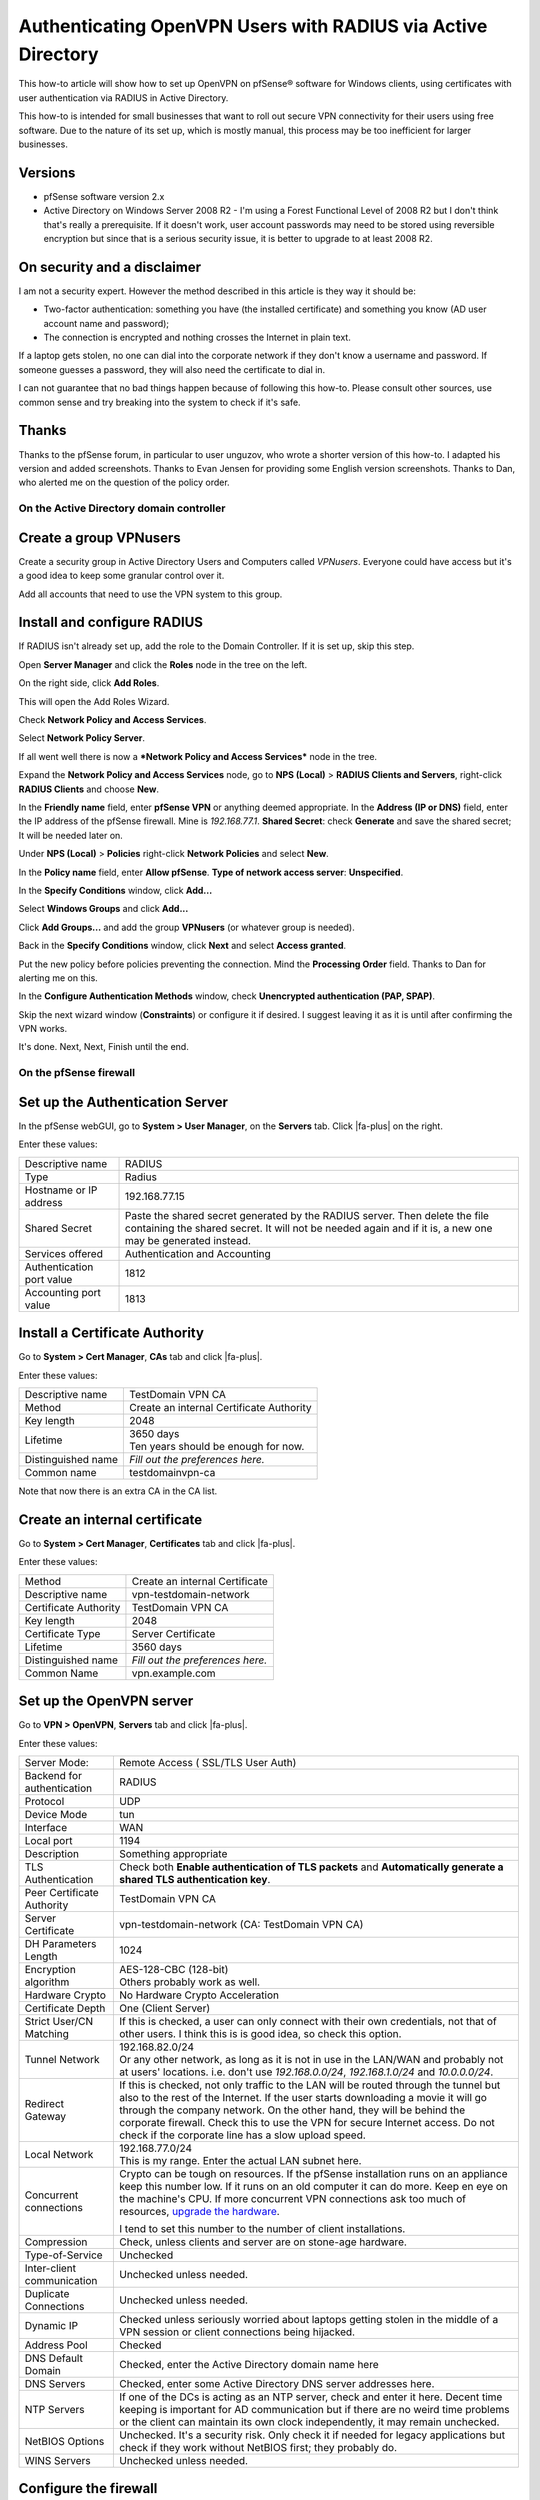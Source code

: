 Authenticating OpenVPN Users with RADIUS via Active Directory
=============================================================

This how-to article will show how to set up OpenVPN on pfSense®
software for Windows clients, using certificates with user
authentication via RADIUS in Active Directory.

This how-to is intended for small businesses that want to roll out
secure VPN connectivity for their users using free software. Due to the
nature of its set up, which is mostly manual, this process may be too
inefficient for larger businesses.

Versions
^^^^^^^^

-  pfSense software version 2.x
-  Active Directory on Windows Server 2008 R2 - I'm using a Forest
   Functional Level of 2008 R2 but I don't think that's really a
   prerequisite. If it doesn't work, user account passwords may need to
   be stored using reversible encryption but since that is a serious
   security issue, it is better to upgrade to at least 2008 R2.

On security and a disclaimer
^^^^^^^^^^^^^^^^^^^^^^^^^^^^

I am not a security expert. However the method described in this article
is they way it should be:

-  Two-factor authentication: something you have (the installed
   certificate) and something you know (AD user account name and
   password);
-  The connection is encrypted and nothing crosses the Internet in plain
   text.

If a laptop gets stolen, no one can dial into the corporate network if
they don't know a username and password. If someone guesses a password,
they will also need the certificate to dial in.

I can not guarantee that no bad things happen because of following this
how-to. Please consult other sources, use common sense and try breaking
into the system to check if it's safe.

Thanks
^^^^^^

Thanks to the pfSense forum, in particular to user unguzov, who wrote a
shorter version of this how-to. I adapted his version and added
screenshots. Thanks to Evan Jensen for providing some English version
screenshots. Thanks to Dan, who alerted me on the question of the policy
order.

On the Active Directory domain controller
-----------------------------------------

Create a group VPNusers
^^^^^^^^^^^^^^^^^^^^^^^

Create a security group in Active Directory Users and Computers called
*VPNusers*. Everyone could have access but it's a good idea to keep some
granular control over it.

.. image:: /_static/vpn/openvpn/radiusvpn_204.jpg

Add all accounts that need to use the VPN system to this group.

.. image:: /_static/vpn/openvpn/radiusvpn_205.jpg

Install and configure RADIUS
^^^^^^^^^^^^^^^^^^^^^^^^^^^^

If RADIUS isn't already set up, add the role to the Domain Controller.
If it is set up, skip this step.

Open **Server Manager** and click the **Roles** node in the tree on the
left.

.. image:: /_static/vpn/openvpn/radiusvpn_003.jpg

On the right side, click **Add Roles**.

.. image:: /_static/vpn/openvpn/radiusvpn_003.jpg

This will open the Add Roles Wizard.

.. image:: /_static/vpn/openvpn/radiusvpn_005.jpg

Check **Network Policy and Access Services**.

.. image:: /_static/vpn/openvpn/radiusvpn_006.jpg

Select **Network Policy Server**.

.. image:: /_static/vpn/openvpn/radiusvpn_010.jpg

If all went well there is now a ***Network Policy and Access Services***
node in the tree.

.. image:: /_static/vpn/openvpn/radiusvpn_011.jpg

Expand the **Network Policy and Access Services** node, go to **NPS
(Local)** > **RADIUS Clients and Servers**, right-click **RADIUS
Clients** and choose **New**.

.. image:: /_static/vpn/openvpn/radiusvpn_012.jpg

In the **Friendly name** field, enter **pfSense VPN** or anything deemed
appropriate. In the **Address (IP or DNS)** field, enter the IP address
of the pfSense firewall. Mine is *192.168.77.1*. **Shared Secret**:
check **Generate** and save the shared secret; It will be needed later
on.

.. image:: /_static/vpn/openvpn/radiusvpn_123.jpg

Under **NPS (Local)** > **Policies** right-click **Network Policies**
and select **New**.

.. image:: /_static/vpn/openvpn/radiusvpn_014.jpg

In the **Policy name** field, enter **Allow pfSense**. **Type of network
access server**: **Unspecified**.

.. image:: /_static/vpn/openvpn/radiusvpn_015.jpg

In the **Specify Conditions** window, click **Add...**

.. image:: /_static/vpn/openvpn/radiusvpn_016.jpg

Select **Windows Groups** and click **Add...**

.. image:: /_static/vpn/openvpn/radiusvpn_017.jpg

Click **Add Groups...** and add the group **VPNusers** (or whatever
group is needed).

.. image:: /_static/vpn/openvpn/radiusvpn_124.jpg

Back in the **Specify Conditions** window, click **Next** and select
**Access granted**.

.. image:: /_static/vpn/openvpn/radiusvpn_020.jpg

Put the new policy before policies preventing the connection. Mind the
**Processing Order** field. Thanks to Dan for alerting me on this.

.. image:: /_static/vpn/openvpn/radiusvpn_999.jpg

In the **Configure Authentication Methods** window, check **Unencrypted
authentication (PAP, SPAP)**.

.. image:: /_static/vpn/openvpn/radiusvpn_021.jpg

Skip the next wizard window (**Constraints**) or configure it if
desired. I suggest leaving it as it is until after confirming the VPN
works.

It's done. Next, Next, Finish until the end.

On the pfSense firewall
-----------------------

Set up the Authentication Server
^^^^^^^^^^^^^^^^^^^^^^^^^^^^^^^^

In the pfSense webGUI, go to **System > User Manager**, on the 
**Servers** tab. Click |fa-plus| on the right.

.. image:: /_static/vpn/openvpn/radiusvpn_022.jpg

Enter these values:

+-----------------------------+--------------------------------------------------------------------------------------------------------------------------------------------------------------------------------------------+
| Descriptive name            | RADIUS                                                                                                                                                                                     |
+-----------------------------+--------------------------------------------------------------------------------------------------------------------------------------------------------------------------------------------+
| Type                        | Radius                                                                                                                                                                                     |
+-----------------------------+--------------------------------------------------------------------------------------------------------------------------------------------------------------------------------------------+
| Hostname or IP address      | 192.168.77.15                                                                                                                                                                              |
+-----------------------------+--------------------------------------------------------------------------------------------------------------------------------------------------------------------------------------------+
| Shared Secret               | Paste the shared secret generated by the RADIUS server. Then delete the file containing the shared secret. It will not be needed again and if it is, a new one may be generated instead.   |
+-----------------------------+--------------------------------------------------------------------------------------------------------------------------------------------------------------------------------------------+
| Services offered            | Authentication and Accounting                                                                                                                                                              |
+-----------------------------+--------------------------------------------------------------------------------------------------------------------------------------------------------------------------------------------+
| Authentication port value   | 1812                                                                                                                                                                                       |
+-----------------------------+--------------------------------------------------------------------------------------------------------------------------------------------------------------------------------------------+
| Accounting port value       | 1813                                                                                                                                                                                       |
+-----------------------------+--------------------------------------------------------------------------------------------------------------------------------------------------------------------------------------------+

.. image:: /_static/vpn/openvpn/radiusvpn_023.jpg

Install a Certificate Authority
^^^^^^^^^^^^^^^^^^^^^^^^^^^^^^^

Go to **System > Cert Manager**, **CAs** tab and click |fa-plus|.

.. image:: /_static/vpn/openvpn/radiusvpn_024.jpg

Enter these values:

+----------------------+--------------------------------------------+
| Descriptive name     | TestDomain VPN CA                          |
+----------------------+--------------------------------------------+
| Method               | Create an internal Certificate Authority   |
+----------------------+--------------------------------------------+
| Key length           | 2048                                       |
+----------------------+--------------------------------------------+
| Lifetime             | | 3650 days                                |
|                      | | Ten years should be enough for now.      |
+----------------------+--------------------------------------------+
| Distinguished name   | *Fill out the preferences here.*           |
+----------------------+--------------------------------------------+
| Common name          | testdomainvpn-ca                           |
+----------------------+--------------------------------------------+

.. image:: /_static/vpn/openvpn/radiusvpn_025.jpg

Note that now there is an extra CA in the CA list.

.. image:: /_static/vpn/openvpn/radiusvpn_026.jpg

Create an internal certificate
^^^^^^^^^^^^^^^^^^^^^^^^^^^^^^

Go to **System > Cert Manager**, **Certificates** tab and click |fa-plus|.

.. image:: /_static/vpn/openvpn/radiusvpn_027.jpg

Enter these values:

+-------------------------+------------------------------------+
| Method                  | Create an internal Certificate     |
+-------------------------+------------------------------------+
| Descriptive name        | vpn-testdomain-network             |
+-------------------------+------------------------------------+
| Certificate Authority   | TestDomain VPN CA                  |
+-------------------------+------------------------------------+
| Key length              | 2048                               |
+-------------------------+------------------------------------+
| Certificate Type        | Server Certificate                 |
+-------------------------+------------------------------------+
| Lifetime                | 3560 days                          |
+-------------------------+------------------------------------+
| Distinguished name      | *Fill out the preferences here.*   |
+-------------------------+------------------------------------+
| Common Name             | vpn.example.com                    |
+-------------------------+------------------------------------+

Set up the OpenVPN server
^^^^^^^^^^^^^^^^^^^^^^^^^

Go to **VPN > OpenVPN**, **Servers** tab and click |fa-plus|.

.. image:: /_static/vpn/openvpn/radiusvpn_031.jpg

Enter these values:

+------------------------------+-------------------------------------------------------------------------------------------------------------------------------------------------------------------------------------------------------------------------------------------------------------------------------------------------------------------------------------------------------------------------------------------+
| Server Mode:                 | Remote Access ( SSL/TLS User Auth)                                                                                                                                                                                                                                                                                                                                                        |
+------------------------------+-------------------------------------------------------------------------------------------------------------------------------------------------------------------------------------------------------------------------------------------------------------------------------------------------------------------------------------------------------------------------------------------+
| Backend for authentication   | RADIUS                                                                                                                                                                                                                                                                                                                                                                                    |
+------------------------------+-------------------------------------------------------------------------------------------------------------------------------------------------------------------------------------------------------------------------------------------------------------------------------------------------------------------------------------------------------------------------------------------+
| Protocol                     | UDP                                                                                                                                                                                                                                                                                                                                                                                       |
+------------------------------+-------------------------------------------------------------------------------------------------------------------------------------------------------------------------------------------------------------------------------------------------------------------------------------------------------------------------------------------------------------------------------------------+
| Device Mode                  | tun                                                                                                                                                                                                                                                                                                                                                                                       |
+------------------------------+-------------------------------------------------------------------------------------------------------------------------------------------------------------------------------------------------------------------------------------------------------------------------------------------------------------------------------------------------------------------------------------------+
| Interface                    | WAN                                                                                                                                                                                                                                                                                                                                                                                       |
+------------------------------+-------------------------------------------------------------------------------------------------------------------------------------------------------------------------------------------------------------------------------------------------------------------------------------------------------------------------------------------------------------------------------------------+
| Local port                   | 1194                                                                                                                                                                                                                                                                                                                                                                                      |
+------------------------------+-------------------------------------------------------------------------------------------------------------------------------------------------------------------------------------------------------------------------------------------------------------------------------------------------------------------------------------------------------------------------------------------+
| Description                  | Something appropriate                                                                                                                                                                                                                                                                                                                                                                     |
+------------------------------+-------------------------------------------------------------------------------------------------------------------------------------------------------------------------------------------------------------------------------------------------------------------------------------------------------------------------------------------------------------------------------------------+
| TLS Authentication           | Check both **Enable authentication of TLS packets** and **Automatically generate a shared TLS authentication key**.                                                                                                                                                                                                                                                                       |
+------------------------------+-------------------------------------------------------------------------------------------------------------------------------------------------------------------------------------------------------------------------------------------------------------------------------------------------------------------------------------------------------------------------------------------+
| Peer Certificate Authority   | TestDomain VPN CA                                                                                                                                                                                                                                                                                                                                                                         |
+------------------------------+-------------------------------------------------------------------------------------------------------------------------------------------------------------------------------------------------------------------------------------------------------------------------------------------------------------------------------------------------------------------------------------------+
| Server Certificate           | vpn-testdomain-network (CA: TestDomain VPN CA)                                                                                                                                                                                                                                                                                                                                            |
+------------------------------+-------------------------------------------------------------------------------------------------------------------------------------------------------------------------------------------------------------------------------------------------------------------------------------------------------------------------------------------------------------------------------------------+
| DH Parameters Length         | 1024                                                                                                                                                                                                                                                                                                                                                                                      |
+------------------------------+-------------------------------------------------------------------------------------------------------------------------------------------------------------------------------------------------------------------------------------------------------------------------------------------------------------------------------------------------------------------------------------------+
| Encryption algorithm         | | AES-128-CBC (128-bit)                                                                                                                                                                                                                                                                                                                                                                   |
|                              | | Others probably work as well.                                                                                                                                                                                                                                                                                                                                                           |
+------------------------------+-------------------------------------------------------------------------------------------------------------------------------------------------------------------------------------------------------------------------------------------------------------------------------------------------------------------------------------------------------------------------------------------+
| Hardware Crypto              | No Hardware Crypto Acceleration                                                                                                                                                                                                                                                                                                                                                           |
+------------------------------+-------------------------------------------------------------------------------------------------------------------------------------------------------------------------------------------------------------------------------------------------------------------------------------------------------------------------------------------------------------------------------------------+
| Certificate Depth            | One (Client Server)                                                                                                                                                                                                                                                                                                                                                                       |
+------------------------------+-------------------------------------------------------------------------------------------------------------------------------------------------------------------------------------------------------------------------------------------------------------------------------------------------------------------------------------------------------------------------------------------+
| Strict User/CN Matching      | If this is checked, a user can only connect with their own credentials, not that of other users. I think this is is good idea, so check this option.                                                                                                                                                                                                                                      |
+------------------------------+-------------------------------------------------------------------------------------------------------------------------------------------------------------------------------------------------------------------------------------------------------------------------------------------------------------------------------------------------------------------------------------------+
| Tunnel Network               | | 192.168.82.0/24                                                                                                                                                                                                                                                                                                                                                                         |
|                              | | Or any other network, as long as it is not in use in the LAN/WAN and probably not at users' locations. i.e. don't use *192.168.0.0/24*, *192.168.1.0/24* and *10.0.0.0/24*.                                                                                                                                                                                                             |
+------------------------------+-------------------------------------------------------------------------------------------------------------------------------------------------------------------------------------------------------------------------------------------------------------------------------------------------------------------------------------------------------------------------------------------+
| Redirect Gateway             | If this is checked, not only traffic to the LAN will be routed through the tunnel but also to the rest of the Internet. If the user starts downloading a movie it will go through the company network. On the other hand, they will be behind the corporate firewall. Check this to use the VPN for secure Internet access. Do not check if the corporate line has a slow upload speed.   |
+------------------------------+-------------------------------------------------------------------------------------------------------------------------------------------------------------------------------------------------------------------------------------------------------------------------------------------------------------------------------------------------------------------------------------------+
| Local Network                | | 192.168.77.0/24                                                                                                                                                                                                                                                                                                                                                                         |
|                              | | This is my range. Enter the actual LAN subnet here.                                                                                                                                                                                                                                                                                                                                     |
+------------------------------+-------------------------------------------------------------------------------------------------------------------------------------------------------------------------------------------------------------------------------------------------------------------------------------------------------------------------------------------------------------------------------------------+
| Concurrent connections       | Crypto can be tough on resources. If the pfSense installation runs on an appliance keep this number low. If it runs on an old computer it can do more. Keep en eye on the machine's CPU. If more concurrent VPN connections ask too much of resources, `upgrade the hardware <https://store.netgate.com>`_.                                                                               |
|                              |                                                                                                                                                                                                                                                                                                                                                                                           |
|                              | I tend to set this number to the number of client installations.                                                                                                                                                                                                                                                                                                                          |
+------------------------------+-------------------------------------------------------------------------------------------------------------------------------------------------------------------------------------------------------------------------------------------------------------------------------------------------------------------------------------------------------------------------------------------+
| Compression                  | Check, unless clients and server are on stone-age hardware.                                                                                                                                                                                                                                                                                                                               |
+------------------------------+-------------------------------------------------------------------------------------------------------------------------------------------------------------------------------------------------------------------------------------------------------------------------------------------------------------------------------------------------------------------------------------------+
| Type-of-Service              | Unchecked                                                                                                                                                                                                                                                                                                                                                                                 |
+------------------------------+-------------------------------------------------------------------------------------------------------------------------------------------------------------------------------------------------------------------------------------------------------------------------------------------------------------------------------------------------------------------------------------------+
| Inter-client communication   | Unchecked unless needed.                                                                                                                                                                                                                                                                                                                                                                  |
+------------------------------+-------------------------------------------------------------------------------------------------------------------------------------------------------------------------------------------------------------------------------------------------------------------------------------------------------------------------------------------------------------------------------------------+
| Duplicate Connections        | Unchecked unless needed.                                                                                                                                                                                                                                                                                                                                                                  |
+------------------------------+-------------------------------------------------------------------------------------------------------------------------------------------------------------------------------------------------------------------------------------------------------------------------------------------------------------------------------------------------------------------------------------------+
| Dynamic IP                   | Checked unless seriously worried about laptops getting stolen in the middle of a VPN session or client connections being hijacked.                                                                                                                                                                                                                                                        |
+------------------------------+-------------------------------------------------------------------------------------------------------------------------------------------------------------------------------------------------------------------------------------------------------------------------------------------------------------------------------------------------------------------------------------------+
| Address Pool                 | Checked                                                                                                                                                                                                                                                                                                                                                                                   |
+------------------------------+-------------------------------------------------------------------------------------------------------------------------------------------------------------------------------------------------------------------------------------------------------------------------------------------------------------------------------------------------------------------------------------------+
| DNS Default Domain           | Checked, enter the Active Directory domain name here                                                                                                                                                                                                                                                                                                                                      |
+------------------------------+-------------------------------------------------------------------------------------------------------------------------------------------------------------------------------------------------------------------------------------------------------------------------------------------------------------------------------------------------------------------------------------------+
| DNS Servers                  | Checked, enter some Active Directory DNS server addresses here.                                                                                                                                                                                                                                                                                                                           |
+------------------------------+-------------------------------------------------------------------------------------------------------------------------------------------------------------------------------------------------------------------------------------------------------------------------------------------------------------------------------------------------------------------------------------------+
| NTP Servers                  | If one of the DCs is acting as an NTP server, check and enter it here. Decent time keeping is important for AD communication but if there are no weird time problems or the client can maintain its own clock independently, it may remain unchecked.                                                                                                                                     |
+------------------------------+-------------------------------------------------------------------------------------------------------------------------------------------------------------------------------------------------------------------------------------------------------------------------------------------------------------------------------------------------------------------------------------------+
| NetBIOS Options              | Unchecked. It's a security risk. Only check it if needed for legacy applications but check if they work without NetBIOS first; they probably do.                                                                                                                                                                                                                                          |
+------------------------------+-------------------------------------------------------------------------------------------------------------------------------------------------------------------------------------------------------------------------------------------------------------------------------------------------------------------------------------------------------------------------------------------+
| WINS Servers                 | Unchecked unless needed.                                                                                                                                                                                                                                                                                                                                                                  |
+------------------------------+-------------------------------------------------------------------------------------------------------------------------------------------------------------------------------------------------------------------------------------------------------------------------------------------------------------------------------------------------------------------------------------------+

.. image:: /_static/vpn/openvpn/radiusvpn_033.jpg

Configure the firewall
^^^^^^^^^^^^^^^^^^^^^^

Go to **Firewall > Rules**, **WAN** tab and click |fa-plus| to create a new
rule.

.. image:: /_static/vpn/openvpn/radiusvpn_207.jpg

Enter these values:

+--------------------------+-----------------------------------+
| Action                   | Pass                              |
+--------------------------+-----------------------------------+
| Disabled                 | not checked                       |
+--------------------------+-----------------------------------+
| Interface                | WAN                               |
+--------------------------+-----------------------------------+
| Protocol                 | UDP                               |
+--------------------------+-----------------------------------+
| Source                   | unchecked, any                    |
+--------------------------+-----------------------------------+
| Destination              | unchecked, WAN address            |
+--------------------------+-----------------------------------+
| Destination port range   | from OpenVPN to OpenVPN           |
+--------------------------+-----------------------------------+
| Log                      | only check when troubleshooting   |
+--------------------------+-----------------------------------+
| Description              | OpenVPN RADIUS                    |
+--------------------------+-----------------------------------+

.. image:: /_static/vpn/openvpn/radiusvpn_202.jpg

Click **Save** and the rules page will reload. Do not forget to click
**Apply Changes**.

.. image:: /_static/vpn/openvpn/radiusvpn_203.jpg

Create a Certificate
^^^^^^^^^^^^^^^^^^^^

A certificate must be created for each user that is going to use the VPN
system. In **Descriptive** and **Common Name**, enter the username the
user uses to log on to Active Directory. Strictly speaking **Descriptive
name** can be anything but usernames should be unique anyway.

Go to **System > Cert Manager** (not User Manager!), **Certificates**
tab and click |fa-plus|.

.. image:: /_static/vpn/openvpn/radiusvpn_102.jpg

Enter these values:

+-------------------------+----------------------------------------------------------------------------------------------------------------------------------------------------------------------------------+
| Method                  | Create an internal Certificate                                                                                                                                                   |
+-------------------------+----------------------------------------------------------------------------------------------------------------------------------------------------------------------------------+
| Descriptive name        | | [Username of the user that will be using the vpn connection]                                                                                                                   |
|                         | | In some cases this is case sensitive. I tend to stick to all lowercase for that reason. It doesn't really matter but keep it in mind if the connection can't be established.   |
+-------------------------+----------------------------------------------------------------------------------------------------------------------------------------------------------------------------------+
| Certificate authority   | TestDomain VPN CA                                                                                                                                                                |
+-------------------------+----------------------------------------------------------------------------------------------------------------------------------------------------------------------------------+
| Key length              | 2048                                                                                                                                                                             |
+-------------------------+----------------------------------------------------------------------------------------------------------------------------------------------------------------------------------+
| Certificate Type        | User Certificate                                                                                                                                                                 |
+-------------------------+----------------------------------------------------------------------------------------------------------------------------------------------------------------------------------+
| Lifetime                | | 3650 days                                                                                                                                                                      |
|                         | | Unless the user has a temporary account.                                                                                                                                       |
+-------------------------+----------------------------------------------------------------------------------------------------------------------------------------------------------------------------------+
| Distinguished name      | Fill out the preferences here.                                                                                                                                                   |
+-------------------------+----------------------------------------------------------------------------------------------------------------------------------------------------------------------------------+
| Common Name:            | [see Descriptive name]                                                                                                                                                           |
+-------------------------+----------------------------------------------------------------------------------------------------------------------------------------------------------------------------------+

.. image:: /_static/vpn/openvpn/radiusvpn_104.jpg

Note the entry in the Certificate list.

.. image:: /_static/vpn/openvpn/radiusvpn_105.jpg

Install the OpenVPN Client Export Package
^^^^^^^^^^^^^^^^^^^^^^^^^^^^^^^^^^^^^^^^^

Go to **System > Packages**, **Available Packages** tab.

.. image:: /_static/vpn/openvpn/radiusvpn_106.jpg

Scroll down to :doc:`OpenVPN Client Export Package
</vpn/openvpn/using-the-openvpn-client-export-package>` and click |fa-plus| on
the right.

.. image:: /_static/vpn/openvpn/radiusvpn_107.jpg

Confirm the selection and the package will be installed.

When it says **Installation completed** the installation is finished.

.. image:: /_static/vpn/openvpn/radiusvpn_108.jpg

Prepare the Windows package
^^^^^^^^^^^^^^^^^^^^^^^^^^^

Go to **VPN > OpenVPN** and note that there is an extra tab called
**Client Export**. Click it.

.. image:: /_static/vpn/openvpn/radiusvpn_208.jpg

Enter these values:

+----------------------------------------------------------------------------------+---------------------------------------------------------------------------------------------------------------------------------------------------------------------------------------------------+
| Remote Access Server                                                             | VPN with RADIUS UDP:1194                                                                                                                                                                          |
+----------------------------------------------------------------------------------+---------------------------------------------------------------------------------------------------------------------------------------------------------------------------------------------------+
| Host Name Resolution                                                             | | - If WAN has a static IP, enter *Interface IP Address* here.                                                                                                                                    |
|                                                                                  | | - If there is a DNS address pointing to the firewall, enter *Installation hostname* here.                                                                                                       |
|                                                                                  |                                                                                                                                                                                                   |
|                                                                                  | Personally, I like to create a dedicated DNS entry for VPN connections called *vpn.example.com*. If IP addresses / ISP connections are moved around it is nice to have things set up modularly.   |
|                                                                                  |                                                                                                                                                                                                   |
|                                                                                  | If unsure, stick with *Interface IP Address* for now.                                                                                                                                             |
+----------------------------------------------------------------------------------+---------------------------------------------------------------------------------------------------------------------------------------------------------------------------------------------------+
| Use Microsoft Certificate Storage instead of local files                         | checked                                                                                                                                                                                           |
+----------------------------------------------------------------------------------+---------------------------------------------------------------------------------------------------------------------------------------------------------------------------------------------------+
| Use a password to protect the pkcs12 file contents or key in Viscosity bundle.   | checked; choose a random password here and save it for use when installing the certificate on the client.                                                                                         |
+----------------------------------------------------------------------------------+---------------------------------------------------------------------------------------------------------------------------------------------------------------------------------------------------+
| Use HTTP Proxy                                                                   | Unchecked unless needed.                                                                                                                                                                          |
+----------------------------------------------------------------------------------+---------------------------------------------------------------------------------------------------------------------------------------------------------------------------------------------------+

Find the right username under **Certificate Name** and then in the
**Windows Installer** section, choose an appropriate installer for the
user's platform, such as **x64-win6** for a 64-bit installer for Windows
Vista and later.

.. image:: /_static/vpn/openvpn/radiusvpn_110.jpg

Get a package for each user.

On the Windows clients
----------------------

install the OpenVPN package
^^^^^^^^^^^^^^^^^^^^^^^^^^^

Copy the downloaded Windows Installed to the client. It is named after
the tunnel configuration, for example *router-udp-1194-install.exe*.

Run the installer with all defaults. When selecting components, make
sure they are all checked (they are by default).

.. image:: /_static/vpn/openvpn/radiusvpn_112.jpg

The OpenVPN Configuration Setup will continue to install the
certificates.

.. image:: /_static/vpn/openvpn/radiusvpn-113-en.png

Stick to the defaults. When prompted for a password, enter the password
used when exporting the Windows Installer from the **Client Export**
tab.

.. image:: /_static/vpn/openvpn/radiusvpn-114-en.png

Have the wizard automatically select the archive.

.. image:: /_static/vpn/openvpn/radiusvpn-115-en.png

Change the cryptoapicert SUBJ
^^^^^^^^^^^^^^^^^^^^^^^^^^^^^

Open ``C:\Program Files\OpenVPN\config\config.ovpn`` or ``C:\Program
Files(x86)\OpenVPN\config\config.ovpn`` and change the line that says

    cryptoapicert "SUBJ:"

to

    cryptoapicert "SUBJ:username"

...replace ``username`` by the user's actual username.

This helps specifying which certificate OpenVPN should use in case certificates
have a naming conflict.

Using the Windows client
^^^^^^^^^^^^^^^^^^^^^^^^

Set the Windows Client to :doc:`run as Administrator </vpn/openvpn/troubleshooting-windows-openvpn-client-connectivity>`.

To use the client, double click the OpenVPN GUI icon on the Desktop.

.. image:: /_static/vpn/openvpn/radiusvpn_116.jpg

Windows will ask to confirm the execution. Confirm.

OpenVPN will start but that's not enough. Right-click the OpenVPN icon
in the taskbar and choose **Connect**.

.. image:: /_static/vpn/openvpn/radiusvpn_117.jpg

The user must now enter their username and password. This is only the
username part, without the domain. The password is the user's Active
Directory password.

.. image:: /_static/vpn/openvpn/radiusvpn-118-en.png

If all is well, OpenVPN will connect to the pfSense router and minimize
to the system tray.

.. image:: /_static/vpn/openvpn/radiusvpn_119.jpg

Right-click the system tray icon and choose **Disconnect** or **Close**
to either disconnect the tunnel or close the OpenVPN program altogether.

Tweaking the client
-------------------

Here are some tweaks I like to do on my client installations.

Change the name of the .ovpn file
^^^^^^^^^^^^^^^^^^^^^^^^^^^^^^^^^

When connecting to the firewall OpenVPN shows a balloon announcing that
the VPN is up. It contains a rather cryptic Windows Installer name, but
that can be changed to something more appropriate by renaming the
``.ovpn`` file in ``C:\Windows\Program Files\OpenVPN\config`` (or
``C:\Windows\Program Files(x86)\OpenVPN\config``) to whatever name the
balloon should show.

.. image:: /_static/vpn/openvpn/radiusvpn_122.jpg

(*is nu verbonden* is dutch for *is now connected*.)

Edit the shortcut to connect directly
^^^^^^^^^^^^^^^^^^^^^^^^^^^^^^^^^^^^^

The shortcut to OpenVPN GUI can be edited to directly connect to a
firewall instead of first starting OpenVPN and then starting the
connection by right-clicking the shortcut and adding to the **Target**
field:

    --connect "Headquarters.ovpn"

...if *Headquarters.ovpn* is the name of the *.ovpn* file.

.. image:: /_static/vpn/openvpn/radiusvpn_206.jpg

The user will still need to enter their password but it does save a step
in the process.

Edit more settings
^^^^^^^^^^^^^^^^^^

More information on automation, customization and registry tweaks are
available in this text document: http://openvpn.se/install.txt

Troubleshooting
---------------

If something doesn't work, here are some pointers for troubleshooting:

-  The username may be case sensitive.
-  Use the fine pfSense logging system under **Status** > **System logs**
   > **OpenVPN**.
-  Ask questions in the pfSense forum.
-  Windows 7 sometimes adds a *Microsoft Virtual WiFi Miniport Adapter*.
   Disabling this sometimes solves vague connection problems where there
   should be none.
-  Is the subnet unique? Perhaps the user is in a subnet that is the
   same as the virtual or corporate subnet.
-  Certificate problems? Check **certmgr.msc**. Perhaps an old
   certificate is blocking the installation of a new certificate.
-  Client getting disconnected? Check the user's wifi connection. No
   wifi=no internet=no vpn.
-  Check if the domain controller allows UDP ports 1812 and 1813
   throughout the firewall. Adding the *Network Policy and Access
   Services* role and configuring a RADIUS client should automatically
   have entered these rules in the server's firewall. They are called
   *Network Policy Server (RADIUS Accounting - UDP-In)* and *Network
   Policy Server (RADIUS Authentication - UDP-In)*. Note that this is
   about the firewall on the domain controller, not the firewall on
   pfSense!
